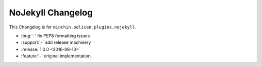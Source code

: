 NoJekyll Changelog
=======================

This Changelog is for ``minchin.pelican.plugins.nojekyll``.

- :bug:`-` fix PEP8 formatting issues
- :support:`-` add release machinery
- :release:`1.0.0 <2016-08-13>`
- :feature:`-` original implementation
